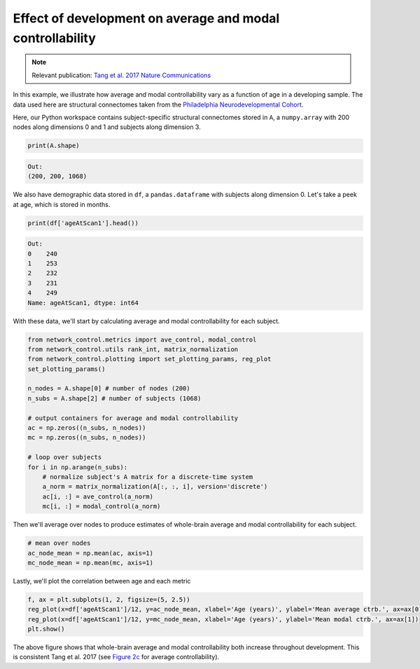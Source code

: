 .. _age_effects_metrics:

Effect of development on average and modal controllability
==========================================================

.. note::
    :class: sphx-glr-download-link-note

    Relevant publication: `Tang et al. 2017 Nature Communications <https://www.nature.com/articles/s41467-017-01254-4.pdf>`_

In this example, we illustrate how average and modal controllability vary as a function of age in a developing sample.
The data used here are structural connectomes taken from the
`Philadelphia Neurodevelopmental Cohort <https://www.sciencedirect.com/science/article/pii/S1053811913008331?via%3Dihub>`_.

Here, our Python workspace contains subject-specific structural connectomes stored in ``A``, a ``numpy.array``
with 200 nodes along dimensions 0 and 1 and subjects along dimension 3.

.. code-block:: default

    print(A.shape)

.. code-block:: none

    Out:
    (200, 200, 1068)

We also have demographic data stored in ``df``, a ``pandas.dataframe`` with subjects along dimension 0.
Let's take a peek at age, which is stored in months.

.. code-block:: default

    print(df['ageAtScan1'].head())

.. code-block:: none

    Out:
    0    240
    1    253
    2    232
    3    231
    4    249
    Name: ageAtScan1, dtype: int64

With these data, we'll start by calculating average and modal controllability for each subject.

.. code-block:: default

    from network_control.metrics import ave_control, modal_control
    from network_control.utils rank_int, matrix_normalization
    from network_control.plotting import set_plotting_params, reg_plot
    set_plotting_params()

    n_nodes = A.shape[0] # number of nodes (200)
    n_subs = A.shape[2] # number of subjects (1068)

    # output containers for average and modal controllability
    ac = np.zeros((n_subs, n_nodes))
    mc = np.zeros((n_subs, n_nodes))

    # loop over subjects
    for i in np.arange(n_subs):
        # normalize subject's A matrix for a discrete-time system
        a_norm = matrix_normalization(A[:, :, i], version='discrete')
        ac[i, :] = ave_control(a_norm)
        mc[i, :] = modal_control(a_norm)


Then we'll average over nodes to produce estimates of whole-brain average and modal controllability for each subject.

.. code-block:: default

    # mean over nodes
    ac_node_mean = np.mean(ac, axis=1)
    mc_node_mean = np.mean(mc, axis=1)

Lastly, we'll plot the correlation between age and each metric

.. code-block:: default

    f, ax = plt.subplots(1, 2, figsize=(5, 2.5))
    reg_plot(x=df['ageAtScan1']/12, y=ac_node_mean, xlabel='Age (years)', ylabel='Mean average ctrb.', ax=ax[0])
    reg_plot(x=df['ageAtScan1']/12, y=mc_node_mean, xlabel='Age (years)', ylabel='Mean modal ctrb.', ax=ax[1])
    plt.show()

.. image:: ./age_effects_metrics.png
    :align: center

The above figure shows that whole-brain average and modal controllability both increase throughout development.
This is consistent Tang et al. 2017 (see `Figure 2c <https://www.nature.com/articles/s41467-017-01254-4.pdf>`_
for average controllability).
